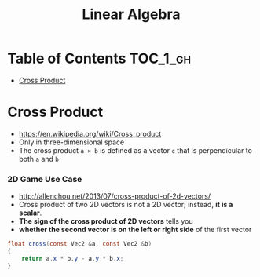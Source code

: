 #+TITLE: Linear Algebra

* Table of Contents :TOC_1_gh:
- [[#cross-product][Cross Product]]

* Cross Product
- https://en.wikipedia.org/wiki/Cross_product
- Only in three-dimensional space
- The cross product ~a × b~ is defined as a vector ~c~ that is perpendicular to both ~a~ and ~b~

[[file:_img/screenshot_2017-05-14_10-51-58.png]]

[[file:_img/screenshot_2017-05-14_10-50-18.png]]

[[file:_img/screenshot_2017-05-14_10-49-33.png]]

*** 2D Game Use Case
- http://allenchou.net/2013/07/cross-product-of-2d-vectors/
- Cross product of two 2D vectors is not a 2D vector; instead, *it is a scalar*.
- *The sign of the cross product of 2D vectors* tells you
- *whether the second vector is on the left or right side* of the first vector

#+BEGIN_SRC csharp
  float cross(const Vec2 &a, const Vec2 &b)
  {
      return a.x * b.y - a.y * b.x;
  }
#+END_SRC
